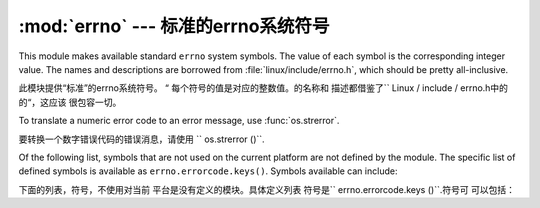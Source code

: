 :mod:`errno` --- 标准的errno系统符号
==============================================

.. module:: errno
   :synopsis: Standard errno system symbols.


This module makes available standard ``errno`` system symbols. The value of each
symbol is the corresponding integer value. The names and descriptions are
borrowed from :file:`linux/include/errno.h`, which should be pretty
all-inclusive.

此模块提供“标准”的errno系统符号。 “
每个符号的值是对应的整数值。的名称和
描述都借鉴了`` Linux / include / errno.h中的的“，这应该
很包容一切。


.. data:: errorcode

   Dictionary providing a mapping from the errno value to the string name in the
   underlying system.  For instance, ``errno.errorcode[errno.EPERM]`` maps to
   ``'EPERM'``.

    词典提供的errno值映射到字符串
   在基础系统的名称。例如，
   “errno.errorcode [errno.EPERM] `` ``'EPERM'”的地图。

To translate a numeric error code to an error message, use :func:`os.strerror`.

要转换一个数字错误代码的错误消息，请使用
`` os.strerror ()``.

Of the following list, symbols that are not used on the current platform are not
defined by the module.  The specific list of defined symbols is available as
``errno.errorcode.keys()``.  Symbols available can include:

下面的列表，符号，不使用对当前
平台是没有定义的模块。具体定义列表
符号是`` errno.errorcode.keys ()``.符号可
可以包括：


.. data:: EPERM

   Operation not permitted

   不允许操作


.. data:: ENOENT

   No such file or directory

    没有这样的文件或目录


.. data:: ESRCH

   No such process

   没有这样的进程


.. data:: EINTR

   Interrupted system call

   中断的系统调用


.. data:: EIO

   I/O error

    I / O错误


.. data:: ENXIO

   No such device or address

   没有这样的设备或地址


.. data:: E2BIG

   Arg list too long

   参数列表太长


.. data:: ENOEXEC

   Exec format error

   EXEC格式错误


.. data:: EBADF

   Bad file number

   错误的文件数


.. data:: ECHILD

   No child processes

   没有子进程


.. data:: EAGAIN

   Try again

   再试一次


.. data:: ENOMEM

   Out of memory

   内存不足


.. data:: EACCES

   Permission denied

   权限被拒绝


.. data:: EFAULT

   Bad address

   错误的地址


.. data:: ENOTBLK

   Block device required

    块设备要求

.. data:: EBUSY

   Device or resource busy

   设备或资源忙


.. data:: EEXIST

   File exists

   文件已存在


.. data:: EXDEV

   Cross-device link

   跨设备链路


.. data:: ENODEV

   No such device

   没有这样的设备


.. data:: ENOTDIR

   Not a directory

   不是目录


.. data:: EISDIR

   Is a directory

   是一个目录


.. data:: EINVAL

   Invalid argument

   无效的参数


.. data:: ENFILE

   File table overflow

   文件表溢出


.. data:: EMFILE

   Too many open files

    打开的文件太多


.. data:: ENOTTY

   Not a typewriter

   不是一台打字机


.. data:: ETXTBSY

   Text file busy

   文本文件忙


.. data:: EFBIG

   File too large

   文件过大


.. data:: ENOSPC

   No space left on device

   设备上没有空间


.. data:: ESPIPE

   Illegal seek

    非法寻求


.. data:: EROFS

   Read-only file system

   只读文件系统


.. data:: EMLINK

   Too many links

   环节过多


.. data:: EPIPE

   Broken pipe

   管道破裂


.. data:: EDOM

   Math argument out of domain of func

   数学函数域的参数进行


.. data:: ERANGE

   Math result not representable

   数学结果不表示


.. data:: EDEADLK

   Resource deadlock would occur

   资源死锁会发生


.. data:: ENAMETOOLONG

   File name too long

   文件名太长


.. data:: ENOLCK

   No record locks available

   没有可用的记录锁


.. data:: ENOSYS

   Function not implemented

   未实现的功能


.. data:: ENOTEMPTY

   Directory not empty

   目录不是空的


.. data:: ELOOP

   Too many symbolic links encountered

   遇到太多的符号链接


.. data:: EWOULDBLOCK

   Operation would block

   操作会阻止


.. data:: ENOMSG

   No message of desired type

   无任何所需类型的消息


.. data:: EIDRM

   Identifier removed

    标识符被删除


.. data:: ECHRNG

   Channel number out of range

   超出范围的通道数量


.. data:: EL2NSYNC

   Level 2 not synchronized

   2级不同步


.. data:: EL3HLT

   Level 3 halted

    停止3级


.. data:: EL3RST

   Level 3 reset

   等级3复位


.. data:: ELNRNG

   Link number out of range

   超出范围的链接数量


.. data:: EUNATCH

   Protocol driver not attached

   不附加议定书的驱动程序


.. data:: ENOCSI

   No CSI structure available

   没有CSI结构可用


.. data:: EL2HLT

   Level 2 halted

   停止2级


.. data:: EBADE

   Invalid exchange

   无效的交换


.. data:: EBADR

   Invalid request descriptor

   无效的请求描述


.. data:: EXFULL

   Exchange full

   全部被交换


.. data:: ENOANO

   No anode

    没有阳极


.. data:: EBADRQC

   Invalid request code

   无效的请求代码


.. data:: EBADSLT

   Invalid slot

   无效的插槽


.. data:: EDEADLOCK

   File locking deadlock error

   文件锁定死锁错误


.. data:: EBFONT

   Bad font file format

   错误的字体文件格式


.. data:: ENOSTR

   Device not a stream

   设备未流


.. data:: ENODATA

   No data available

   无可用数据


.. data:: ETIME

   Timer expired

   计时器过期


.. data:: ENOSR

   Out of streams resources

   流资源流失


.. data:: ENONET

   Machine is not on the network

    机器不是在网络上


.. data:: ENOPKG

   Package not installed

   安装软件包暂时不可用


.. data:: EREMOTE

   Object is remote

   对象是远程


.. data:: ENOLINK

   Link has been severed

   链接已被切断


.. data:: EADV

   Advertise error

   广告的错误


.. data:: ESRMNT

   Srmount error

     Srmount错误


.. data:: ECOMM

   Communication error on send

   发送时通信错误


.. data:: EPROTO

   Protocol error

    协议错误


.. data:: EMULTIHOP

   Multihop attempted

   多跳企图


.. data:: EDOTDOT

   RFS specific error

   RFS的具体错误


.. data:: EBADMSG

   Not a data message

   不是一个数据信息


.. data:: EOVERFLOW

   Value too large for defined data type

   定义的数据类型的值太大


.. data:: ENOTUNIQ

   Name not unique on network

   名称在网络上的并非唯一


.. data:: EBADFD

   File descriptor in bad state

   在状态不好的文件描述符


.. data:: EREMCHG

   Remote address changed

   远程地址已变更


.. data:: ELIBACC

   Can not access a needed shared library

   无法访问所需的共享库


.. data:: ELIBBAD

   Accessing a corrupted shared library

   访问损坏的共享库


.. data:: ELIBSCN

   .lib section in a.out corrupted

   a.out 中的部分.lib中断


.. data:: ELIBMAX

   Attempting to link in too many shared libraries

   试图链接太多的共享库


.. data:: ELIBEXEC

   Cannot exec a shared library directly

   无法直接一个共享的库EXEC


.. data:: EILSEQ

   Illegal byte sequence

   非法字节序列


.. data:: ERESTART

   Interrupted system call should be restarted

    应该重新启动中断的系统调用


.. data:: ESTRPIPE

   Streams pipe error

   流管道错误


.. data:: EUSERS

   Too many users

   用户过多


.. data:: ENOTSOCK

   Socket operation on non-socket

   非套接字上的套接字操作


.. data:: EDESTADDRREQ

   Destination address required

   需要目标地址


.. data:: EMSGSIZE

   Message too long

   消息太长


.. data:: EPROTOTYPE

   Protocol wrong type for socket

   协议套接字错误类型


.. data:: ENOPROTOOPT

   Protocol not available

   协议没有用


.. data:: EPROTONOSUPPORT

   Protocol not supported

   协议不支持


.. data:: ESOCKTNOSUPPORT

   Socket type not supported

   套接字类型不支持


.. data:: EOPNOTSUPP

   Operation not supported on transport endpoint

   不支持的操作上传输端点


.. data:: EPFNOSUPPORT

   Protocol family not supported

   不支持的协议族


.. data:: EAFNOSUPPORT

   Address family not supported by protocol

   按协议不支持的地址族


.. data:: EADDRINUSE

   Address already in use

   地址已在使用


.. data:: EADDRNOTAVAIL

   Cannot assign requested address

   无法分配请求的地址


.. data:: ENETDOWN

   Network is down

   网络已关闭


.. data:: ENETUNREACH

   Network is unreachable

   网络不可达


.. data:: ENETRESET

   Network dropped connection because of reset

   网络连接的下降，因为复位


.. data:: ECONNABORTED

   Software caused connection abort

   软体造成连线中止


.. data:: ECONNRESET

   Connection reset by peer

   连接复位


.. data:: ENOBUFS

   No buffer space available

   没有可用的缓冲空间


.. data:: EISCONN

   Transport endpoint is already connected

   已连接的传输端点


.. data:: ENOTCONN

   Transport endpoint is not connected

   不连接的传输端点


.. data:: ESHUTDOWN

   Cannot send after transport endpoint shutdown

   传输端点关闭后无法发送


.. data:: ETOOMANYREFS

   Too many references: cannot splice

   引用过多：无法接合


.. data:: ETIMEDOUT

   Connection timed out

   连接超时


.. data:: ECONNREFUSED

   Connection refused

   连接被拒绝


.. data:: EHOSTDOWN

   Host is down

   主机已关闭


.. data:: EHOSTUNREACH

   No route to host

   没有路由到主机


.. data:: EALREADY

   Operation already in progress

   操作已在进行中


.. data:: EINPROGRESS

   Operation now in progress

   操作现在正在进行中


.. data:: ESTALE

   Stale NFS file handle

    陈旧的NFS文件句柄


.. data:: EUCLEAN

   Structure needs cleaning

   结构需要清理


.. data:: ENOTNAM

   Not a XENIX named type file

   不是一个XENIX的命名类型的文件


.. data:: ENAVAIL

   No XENIX semaphores available

   没有XENIX的信号可用


.. data:: EISNAM

   Is a named type file

    是一个命名的类型的文件


.. data:: EREMOTEIO

   Remote I/O error

   远程I / O错误


.. data:: EDQUOT

   Quota exceeded

   超过配额

